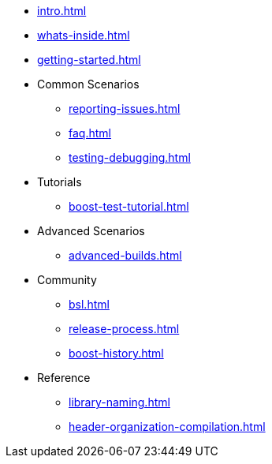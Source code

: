 * xref:intro.adoc[]
* xref:whats-inside.adoc[]
* xref:getting-started.adoc[]

* Common Scenarios
** xref:reporting-issues.adoc[]
** xref:faq.adoc[]
** xref:testing-debugging.adoc[]

* Tutorials
** xref:boost-test-tutorial.adoc[]

* Advanced Scenarios
** xref:advanced-builds.adoc[]

* Community
** xref:bsl.adoc[]
** xref:release-process.adoc[] 
** xref:boost-history.adoc[]

* Reference
** xref:library-naming.adoc[]
** xref:header-organization-compilation.adoc[]
